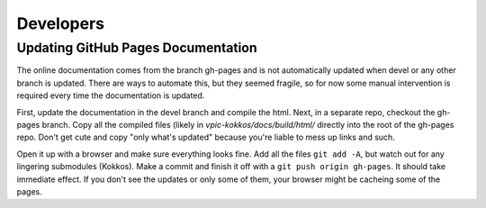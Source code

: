 Developers
==========

Updating GitHub Pages Documentation
***********************************

The online documentation comes from the branch gh-pages and is not automatically updated when devel or any other branch is updated.  There are ways to automate this, but they seemed fragile, so for now some manual intervention is required every time the documentation is updated.

First, update the documentation in the devel branch and compile the html.  Next, in a separate repo, checkout the gh-pages branch.  Copy all the compiled files (likely in `vpic-kokkos/docs/build/html/` directly into the root of the gh-pages repo.  Don't get cute and copy "only what's updated" because you're liable to mess up links and such.

Open it up with a browser and make sure everything looks fine.  Add all the files ``git add -A``, but watch out for any lingering submodules (Kokkos).  Make a commit and finish it off with a ``git push origin gh-pages``.  It should take immediate effect.  If you don't see the updates or only some of them, your browser might be cacheing some of the pages.

